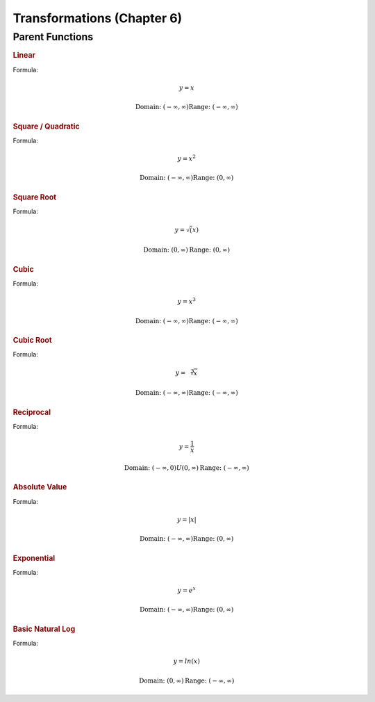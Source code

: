 Transformations (Chapter 6)
============================

Parent Functions
---------------------------------------------

.. rubric:: Linear

Formula:

.. math::

    y = x



.. image:: images/basic-linear.png

.. math::

    \textnormal{Domain: } (-\infty, \infty)
    \textnormal{Range: } (-\infty, \infty)

.. rubric:: Square / Quadratic

Formula:

.. math::

    y = x^2

.. image:: images/basic-quadratic.png


.. math::

    \textnormal{Domain: } (-\infty, \infty)
    \textnormal{Range: } (0, \infty)



.. rubric:: Square Root



Formula:

.. math::

    y = \sqrt(x)

.. image:: images/basic-sqrt.png

.. math::

    \textnormal{Domain: } (0, \infty)
    \textnormal{Range: } (0, \infty)


.. rubric:: Cubic


Formula:

.. math::

    y = x^3

.. image:: images/basic-cubic.excalidraw.png

.. math::

    \textnormal{Domain: } (-\infty, \infty)
    \textnormal{Range: } (-\infty, \infty)


.. rubric:: Cubic Root


Formula:

.. math::

    y = \sqrt[3]{x}

.. image:: images/basic-cubic-root.png

.. math::

    \textnormal{Domain: } (-\infty, \infty)
    \textnormal{Range: } (-\infty, \infty)



.. rubric:: Reciprocal

Formula:

.. math::

    y = \frac{1}{x}

.. image:: images/basic-reciprocal.png

.. math::

    \textnormal{Domain: } (-\infty, 0) U (0, \infty) 
    \textnormal{Range: } (-\infty, \infty)


.. rubric:: Absolute Value

Formula:

.. math::

    y = |x|

.. image:: images/basic-absolute-value.png

.. math::

    \textnormal{Domain: } (-\infty, \infty) 
    \textnormal{Range: } (0, \infty)


.. rubric:: Exponential

Formula:

.. math::

    y = e^x

.. image:: images/basic-exponential.png

.. math::

    \textnormal{Domain: } (-\infty, \infty) 
    \textnormal{Range: } (0, \infty)




.. rubric:: Basic Natural Log

Formula:

.. math::

    y = ln(x)

.. image:: images/basic-natural-log.png

.. math::

    \textnormal{Domain: } (0, \infty) 
    \textnormal{Range: } (-\infty, \infty)


